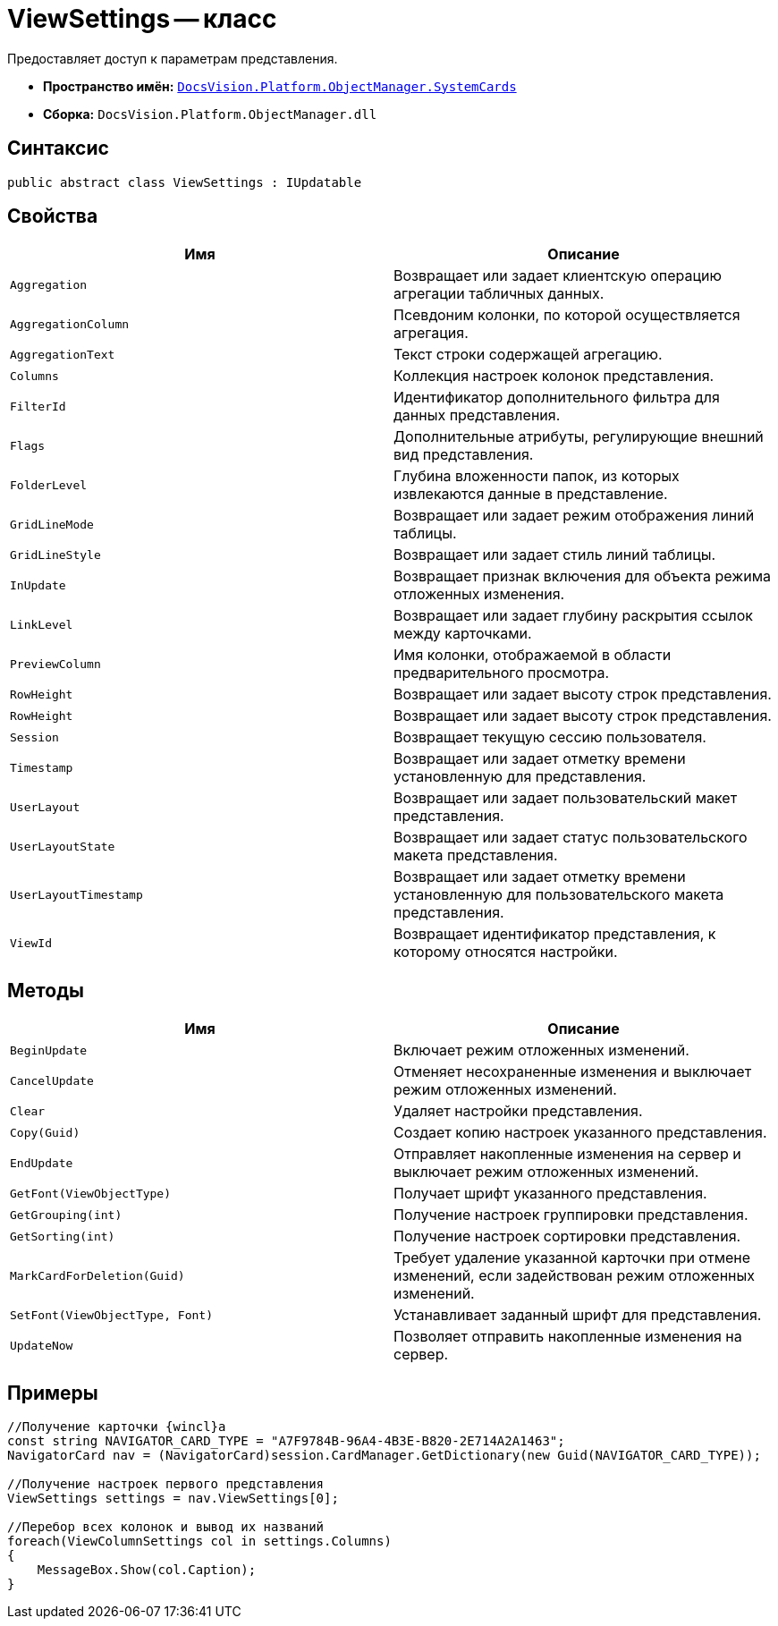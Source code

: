 = ViewSettings -- класс

Предоставляет доступ к параметрам представления.

* *Пространство имён:* `xref:api/DocsVision/Platform/ObjectManager/SystemCards/SystemCards_NS.adoc[DocsVision.Platform.ObjectManager.SystemCards]`
* *Сборка:* `DocsVision.Platform.ObjectManager.dll`

== Синтаксис

[source,csharp]
----
public abstract class ViewSettings : IUpdatable
----

== Свойства

[cols=",",options="header"]
|===
|Имя |Описание
|`Aggregation` |Возвращает или задает клиентскую операцию агрегации табличных данных.
|`AggregationColumn` |Псевдоним колонки, по которой осуществляется агрегация.
|`AggregationText` |Текст строки содержащей агрегацию.
|`Columns` |Коллекция настроек колонок представления.
|`FilterId` |Идентификатор дополнительного фильтра для данных представления.
|`Flags` |Дополнительные атрибуты, регулирующие внешний вид представления.
|`FolderLevel` |Глубина вложенности папок, из которых извлекаются данные в представление.
|`GridLineMode` |Возвращает или задает режим отображения линий таблицы.
|`GridLineStyle` |Возвращает или задает стиль линий таблицы.
|`InUpdate` |Возвращает признак включения для объекта режима отложенных изменения.
|`LinkLevel` |Возвращает или задает глубину раскрытия ссылок между карточками.
|`PreviewColumn` |Имя колонки, отображаемой в области предварительного просмотра.
|`RowHeight` |Возвращает или задает высоту строк представления.
|`RowHeight` |Возвращает или задает высоту строк представления.
|`Session` |Возвращает текущую сессию пользователя.
|`Timestamp` |Возвращает или задает отметку времени установленную для представления.
|`UserLayout` |Возвращает или задает пользовательский макет представления.
|`UserLayoutState` |Возвращает или задает статус пользовательского макета представления.
|`UserLayoutTimestamp` |Возвращает или задает отметку времени установленную для пользовательского макета представления.
|`ViewId` |Возвращает идентификатор представления, к которому относятся настройки.
|===

== Методы

[cols=",",options="header"]
|===
|Имя |Описание
|`BeginUpdate` |Включает режим отложенных изменений.
|`CancelUpdate` |Отменяет несохраненные изменения и выключает режим отложенных изменений.
|`Clear` |Удаляет настройки представления.
|`Copy(Guid)` |Создает копию настроек указанного представления.
|`EndUpdate` |Отправляет накопленные изменения на сервер и выключает режим отложенных изменений.
|`GetFont(ViewObjectType)` |Получает шрифт указанного представления.
|`GetGrouping(int)` |Получение настроек группировки представления.
|`GetSorting(int)` |Получение настроек сортировки представления.
|`MarkCardForDeletion(Guid)` |Требует удаление указанной карточки при отмене изменений, если задействован режим отложенных изменений.
|`SetFont(ViewObjectType, Font)` |Устанавливает заданный шрифт для представления.
|`UpdateNow` |Позволяет отправить накопленные изменения на сервер.
|===

== Примеры

[source,csharp]
----
//Получение карточки {wincl}а
const string NAVIGATOR_CARD_TYPE = "A7F9784B-96A4-4B3E-B820-2E714A2A1463";
NavigatorCard nav = (NavigatorCard)session.CardManager.GetDictionary(new Guid(NAVIGATOR_CARD_TYPE));

//Получение настроек первого представления
ViewSettings settings = nav.ViewSettings[0];

//Перебор всех колонок и вывод их названий
foreach(ViewColumnSettings col in settings.Columns)
{
    MessageBox.Show(col.Caption);
}
----
